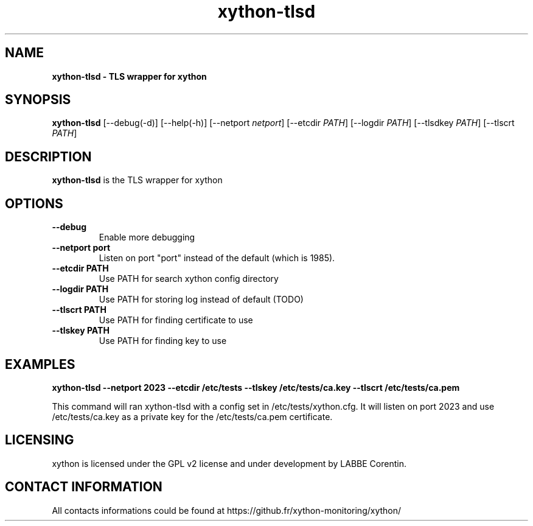.TH xython-tlsd 8 "22 August 2023" "0.1.3" "xython 0.1.3"


.SH "NAME"
\fB
\fB
\fB
xython-tlsd \fP\- TLS wrapper for xython
\fB
.SH "SYNOPSIS"

\fBxython-tlsd
.RB [\-\-debug(\-d)]
.RB [\-\-help(\-h)]
.RB [\-\-netport
.IR netport ]
.RB [\-\-etcdir
.IR PATH ]
.RB [\-\-logdir
.IR PATH ]
.RB [\-\-tlsdkey
.IR PATH ]
.RB [\-\-tlscrt
.IR PATH ]

.SH "DESCRIPTION"

\fBxython-tlsd\fP is the TLS wrapper for xython

.SH "OPTIONS"

.TP
.B \-\-debug
Enable more debugging

.TP
.B \-\-netport port
Listen on port "port" instead of the default (which is 1985).

.TP
.B \-\-etcdir PATH
Use PATH for search xython config directory

.TP
.B \-\-logdir PATH
Use PATH for storing log instead of default (TODO)

.TP
.B \-\-tlscrt PATH
Use PATH for finding certificate to use

.TP
.B \-\-tlskey PATH
Use PATH for finding key to use

.SH "EXAMPLES"
.B xython-tlsd --netport 2023 --etcdir /etc/tests --tlskey /etc/tests/ca.key --tlscrt /etc/tests/ca.pem

This command will ran xython-tlsd with a config set in /etc/tests/xython.cfg.
It will listen on port 2023 and use /etc/tests/ca.key as a private key for the /etc/tests/ca.pem certificate.


.SH "LICENSING"
xython is licensed under the GPL v2 license and under development by LABBE Corentin.

.SH "CONTACT INFORMATION"

All contacts informations could be found at https://github.fr/xython-monitoring/xython/

